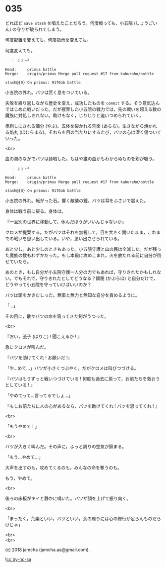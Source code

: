 #+OPTIONS: toc:nil
#+OPTIONS: \n:t
#+OPTIONS: ^:{}

* 035

  どれほど ~save stash~ を唱えたことだろう。何度戦っても，小五院 (しょうごいん) の守りが破られてしまう。

  何度配置を変えても，何度指示を変えても。

  何度変えても。

  #+BEGIN_QUOTE
  z z ⏎
  #+END_QUOTE

  #+BEGIN_SRC 
  Head:     primus battle
  Merge:    origin/primus Merge pull request #17 from kaburaho/bottle

  stash@{0} On primus: 9170ab battle
  #+END_SRC

  小五院の外れ。バツは荒く息をついている。

  失敗を繰り返しながら歴史を変え，成功したものを ~commit~ する。そう意気込んではじめた戦いだった。だが疲弊した小五院の戦力では，先の戦いを超える数の魔族に対処しきれない。助けもなく，じりじりと追いつめられていく。

  串刺しにされる彌分 (やぶ)。五体を裂かれる荒楽 (あらら)。生きながら焼かれる焔丸 (ほむらまる)。それらを目の当たりにするたび，バツの心は深く傷ついていった。

  <br>

  血の海のなかでバツは詠唱した。もはや誰の血かもわからぬものを剣が吸う。

  #+BEGIN_QUOTE
  z z ⏎
  #+END_QUOTE

  #+BEGIN_SRC 
  Head:     primus battle
  Merge:    origin/primus Merge pull request #17 from kaburaho/bottle

  stash@{0} On primus: 9170ab battle
  #+END_SRC

  小五院の外れ。転がった石。響く敵襲の鐘。バツは耳をふさいで震えた。

  身体は戦う前に戻る。身体は。

  『一旦別の世界に移動して，休んだほうがいいんじゃないか』

  クロメが提案する。だがバツはそれを無視して，目を大きく開いたまま，これまでの戦いを思い出している。いや，思い出させられている。

  あと少し。あと少しのときもあった。小五院守護と山の民は全滅した。だが残った魔族の数もわずかだった。もし本殿に攻めこまれ，火を放たれる前に自分が倒せていたら。

  あのとき，もし自分が小五院守護一人分の力でもあれば，守りきれたかもしれない。でもそれで，守りきれたとしてどうなる？鏑穂 (かぶらほ) と自分だけで，どうやって小五院を守っていけばいいのか？

  バツは頭をかきむしった。無策と無力と無知な自分を責めるように。

  「…」

  その目に，散々バツの血を吸ってきた剣がうつった。

  <br>

  『おい，張子 (はりこ) ! 聞こえるか ! 』

  急にクロメが叫んだ。

  『バツを助けてくれ ! お願いだ !』

  「や…めて…」バツが小さくつぶやく。だがクロメは叫びつづける。

  『バツはもうずっと戦いつづけている ! 何度も過去に戻って，お前たちを救おうとしている ! 』

  「やめてって…言ってるでしょ…」

  『もしお前たちに人の心があるなら，バツを助けてくれ ! バツを思ってくれ ! 』

  <br>

  「もうやめて ! 」

  <br>

  バツが大きく叫んだ。その声に，ふっと周りの空気が鎮まる。

  「もう…やめて…」

  大声を出すのも，攻めてくるのも，みんなの命を奪うのも。

  もう，やめて。

  <br>

  後ろの床板がキイと静かに鳴いた。バツが顔を上げて振り向く。

  <br>

  「まったく，荒楽といい，バツといい，余の周りには心の修行が足らんものだらけじゃ」

  <br>
  <br>

  (c) 2018 jamcha (jamcha.aa@gmail.com).

  ![[https://i.creativecommons.org/l/by-nc-sa/4.0/88x31.png][cc by-nc-sa]]
